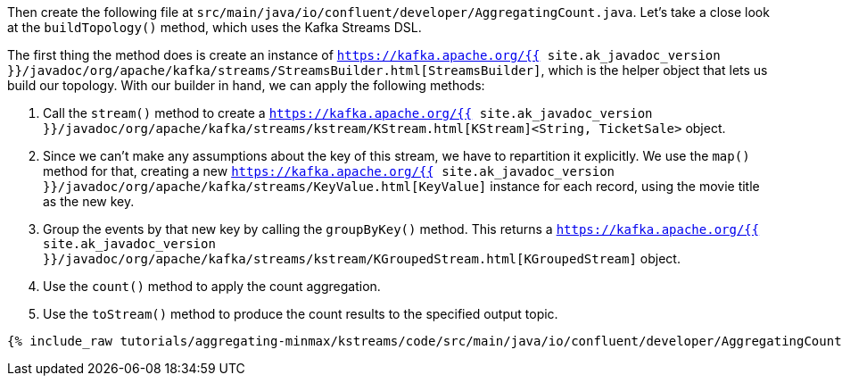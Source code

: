Then create the following file at `src/main/java/io/confluent/developer/AggregatingCount.java`. Let's take a close look at the `buildTopology()` method, which uses the Kafka Streams DSL.

The first thing the method does is create an instance of `https://kafka.apache.org/{{ site.ak_javadoc_version }}/javadoc/org/apache/kafka/streams/StreamsBuilder.html[StreamsBuilder]`, which is the helper object that lets us build our topology. With our builder in hand, we can apply the following methods:

1. Call the `stream()` method to create a `https://kafka.apache.org/{{ site.ak_javadoc_version }}/javadoc/org/apache/kafka/streams/kstream/KStream.html[KStream]<String, TicketSale>` object.

2. Since we can't make any assumptions about the key of this stream, we have to repartition it explicitly. We use the `map()` method for that, creating a new `https://kafka.apache.org/{{ site.ak_javadoc_version }}/javadoc/org/apache/kafka/streams/KeyValue.html[KeyValue]` instance for each record, using the movie title as the new key.

3. Group the events by that new key by calling the `groupByKey()` method. This returns a `https://kafka.apache.org/{{ site.ak_javadoc_version }}/javadoc/org/apache/kafka/streams/kstream/KGroupedStream.html[KGroupedStream]` object.

4. Use the `count()` method to apply the count aggregation.

5. Use the `toStream()` method to produce the count results to the specified output topic.

+++++
<pre class="snippet"><code class="java">{% include_raw tutorials/aggregating-minmax/kstreams/code/src/main/java/io/confluent/developer/AggregatingCount.java %}</code></pre>
+++++
